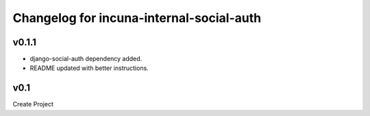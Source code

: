 Changelog for incuna-internal-social-auth
=========================================

v0.1.1
----

* django-social-auth dependency added.
* README updated with better instructions.

v0.1
----

Create Project
